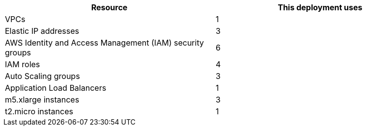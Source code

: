 // Replace the <n> in each row to specify the number of resources used in this deployment. Remove the rows for resources that aren’t used.
|===
|Resource |This deployment uses

// Space needed to maintain table headers
|VPCs |1
|Elastic IP addresses |3
|AWS Identity and Access Management (IAM) security groups |6
|IAM roles |4
|Auto Scaling groups |3
|Application Load Balancers |1
|m5.xlarge instances |3
|t2.micro instances |1
|===
